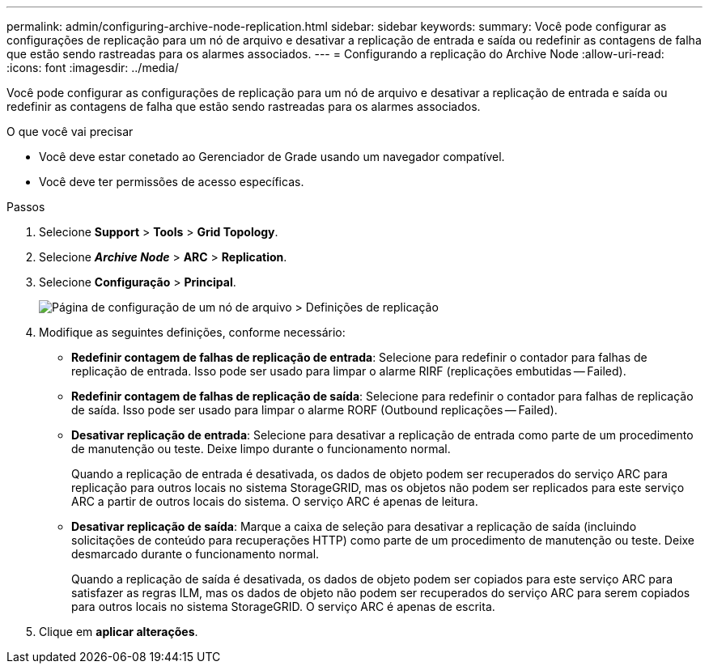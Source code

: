 ---
permalink: admin/configuring-archive-node-replication.html 
sidebar: sidebar 
keywords:  
summary: Você pode configurar as configurações de replicação para um nó de arquivo e desativar a replicação de entrada e saída ou redefinir as contagens de falha que estão sendo rastreadas para os alarmes associados. 
---
= Configurando a replicação do Archive Node
:allow-uri-read: 
:icons: font
:imagesdir: ../media/


[role="lead"]
Você pode configurar as configurações de replicação para um nó de arquivo e desativar a replicação de entrada e saída ou redefinir as contagens de falha que estão sendo rastreadas para os alarmes associados.

.O que você vai precisar
* Você deve estar conetado ao Gerenciador de Grade usando um navegador compatível.
* Você deve ter permissões de acesso específicas.


.Passos
. Selecione *Support* > *Tools* > *Grid Topology*.
. Selecione *_Archive Node_* > *ARC* > *Replication*.
. Selecione *Configuração* > *Principal*.
+
image::../media/archive_node_replication.gif[Página de configuração de um nó de arquivo > Definições de replicação]

. Modifique as seguintes definições, conforme necessário:
+
** *Redefinir contagem de falhas de replicação de entrada*: Selecione para redefinir o contador para falhas de replicação de entrada. Isso pode ser usado para limpar o alarme RIRF (replicações embutidas -- Failed).
** *Redefinir contagem de falhas de replicação de saída*: Selecione para redefinir o contador para falhas de replicação de saída. Isso pode ser usado para limpar o alarme RORF (Outbound replicações -- Failed).
** *Desativar replicação de entrada*: Selecione para desativar a replicação de entrada como parte de um procedimento de manutenção ou teste. Deixe limpo durante o funcionamento normal.
+
Quando a replicação de entrada é desativada, os dados de objeto podem ser recuperados do serviço ARC para replicação para outros locais no sistema StorageGRID, mas os objetos não podem ser replicados para este serviço ARC a partir de outros locais do sistema. O serviço ARC é apenas de leitura.

** *Desativar replicação de saída*: Marque a caixa de seleção para desativar a replicação de saída (incluindo solicitações de conteúdo para recuperações HTTP) como parte de um procedimento de manutenção ou teste. Deixe desmarcado durante o funcionamento normal.
+
Quando a replicação de saída é desativada, os dados de objeto podem ser copiados para este serviço ARC para satisfazer as regras ILM, mas os dados de objeto não podem ser recuperados do serviço ARC para serem copiados para outros locais no sistema StorageGRID. O serviço ARC é apenas de escrita.



. Clique em *aplicar alterações*.

